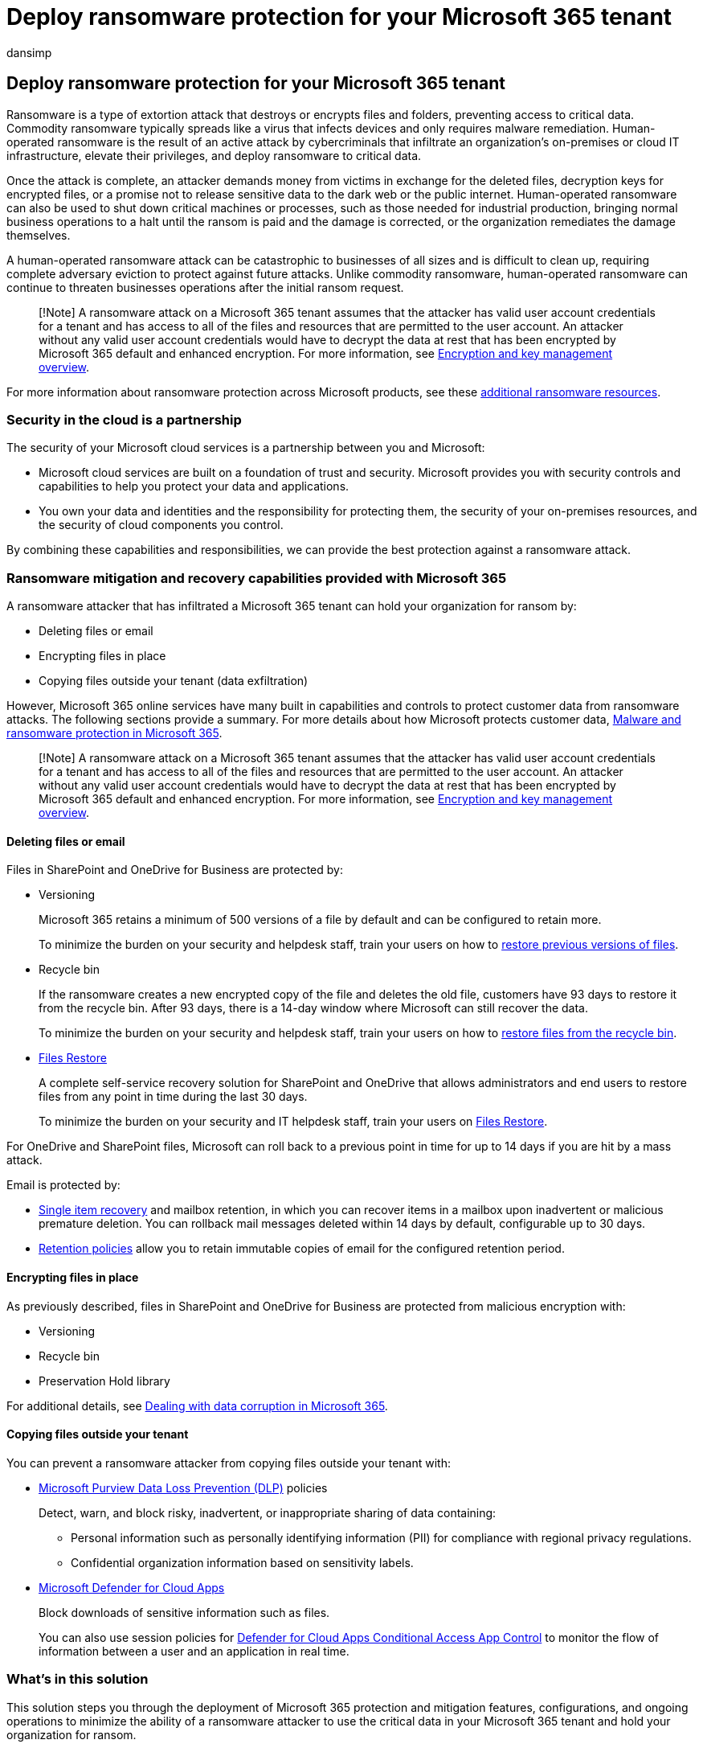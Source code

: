 = Deploy ransomware protection for your Microsoft 365 tenant
:audience: ITPro
:author: dansimp
:description: Step through protecting your Microsoft 365 resources from ransomware attacks.
:f1.keywords: ["NOCSH"]
:keywords: ransomware, human-operated ransomware, human operated ransomware, HumOR, extortion attack, ransomware attack, encryption, cryptovirology, zero trust
:manager: dansimp
:ms.author: dansimp
:ms.collection: ["highpri", "M365-security-compliance", "Strat_O365_Enterprise", "ransomware", "m365solution-ransomware", "m365solution-overview"]
:ms.custom: seo-marvel-jun2020
:ms.localizationpriority: high
:ms.service: o365-solutions
:ms.topic: article

== Deploy ransomware protection for your Microsoft 365 tenant

Ransomware is a type of extortion attack that destroys or encrypts files and folders, preventing access to critical data.
Commodity ransomware typically spreads like a virus that infects devices and only requires malware remediation.
Human-operated ransomware is the result of an active attack by cybercriminals that infiltrate an organization's on-premises or cloud IT infrastructure, elevate their privileges, and deploy ransomware to critical data.

Once the attack is complete, an attacker demands money from victims in exchange for the deleted files, decryption keys for encrypted files, or a promise not to release sensitive data to the dark web or the public internet.
Human-operated ransomware can also be used to shut down critical machines or processes, such as those needed for industrial production, bringing normal business operations to a halt until the ransom is paid and the damage is corrected, or the organization remediates the damage themselves.

A human-operated ransomware attack can be catastrophic to businesses of all sizes and is difficult to clean up, requiring complete adversary eviction to protect against future attacks.
Unlike commodity ransomware, human-operated ransomware can continue to threaten businesses operations after the initial ransom request.

____
[!Note] A ransomware attack on a Microsoft 365 tenant assumes that the attacker has valid user account credentials for a tenant and has access to all of the files and resources that are permitted to the user account.
An attacker without any valid user account credentials would have to decrypt the data at rest that has been encrypted by Microsoft 365 default and enhanced encryption.
For more information, see link:/compliance/assurance/assurance-encryption[Encryption and key management overview].
____

For more information about ransomware protection across Microsoft products, see these <<additional-ransomware-resources,additional ransomware resources>>.

=== Security in the cloud is a partnership

The security of your Microsoft cloud services is a partnership between you and Microsoft:

* Microsoft cloud services are built on a foundation of trust and security.
Microsoft provides you with security controls and capabilities to help you protect your data and applications.
* You own your data and identities and the responsibility for protecting them, the security of your on-premises resources, and the security of cloud components you control.

By combining these capabilities and responsibilities, we can provide the best protection against a ransomware attack.

=== Ransomware mitigation and recovery capabilities provided with Microsoft 365

A ransomware attacker that has infiltrated a Microsoft 365 tenant can hold your organization for ransom by:

* Deleting files or email
* Encrypting files in place
* Copying files outside your tenant (data exfiltration)

However, Microsoft 365 online services have many built in capabilities and controls to protect customer data from ransomware attacks.
The following sections provide a summary.
For more details about how Microsoft protects customer data, link:/compliance/assurance/assurance-malware-and-ransomware-protection[Malware and ransomware protection in Microsoft 365].

____
[!Note] A ransomware attack on a Microsoft 365 tenant assumes that the attacker has valid user account credentials for a tenant and has access to all of the files and resources that are permitted to the user account.
An attacker without any valid user account credentials would have to decrypt the data at rest that has been encrypted by Microsoft 365 default and enhanced encryption.
For more information, see link:/compliance/assurance/assurance-encryption[Encryption and key management overview].
____

==== Deleting files or email

Files in SharePoint and OneDrive for Business are protected by:

* Versioning
+
Microsoft 365 retains a minimum of 500 versions of a file by default and can be configured to retain more.
+
To minimize the burden on your security and helpdesk staff, train your users on how to https://support.microsoft.com/office/restore-a-previous-version-of-an-item-or-file-in-sharepoint-f66dbda0-81f4-4d1e-b08c-793265c58934[restore previous versions of files].

* Recycle bin
+
If the ransomware creates a new encrypted copy of the file and deletes the old file, customers have 93 days to restore it from the recycle bin.
After 93 days, there is a 14-day window where Microsoft can still recover the data.
+
To minimize the burden on your security and helpdesk staff, train your users on how to https://support.microsoft.com/office/restore-deleted-items-from-the-site-collection-recycle-bin-5fa924ee-16d7-487b-9a0a-021b9062d14b[restore files from the recycle bin].

* https://support.microsoft.com/office/restore-your-onedrive-fa231298-759d-41cf-bcd0-25ac53eb8a15[Files Restore]
+
A complete self-service recovery solution for SharePoint and OneDrive that allows administrators and end users to restore files from any point in time during the last 30 days.
+
To minimize the burden on your security and IT helpdesk staff, train your users on https://support.microsoft.com/office/restore-your-onedrive-fa231298-759d-41cf-bcd0-25ac53eb8a15[Files Restore].

For OneDrive and SharePoint files, Microsoft can roll back to a previous point in time for up to 14 days if you are hit by a mass attack.

Email is protected by:

* link:/exchange/recipients-in-exchange-online/manage-user-mailboxes/enable-or-disable-single-item-recovery[Single item recovery] and mailbox retention, in which you can recover items in a mailbox upon inadvertent or malicious premature deletion.
You can rollback mail messages deleted within 14 days by default, configurable up to 30 days.
* link:/exchange/security-and-compliance/messaging-records-management/retention-tags-and-policies[Retention policies] allow you to retain immutable copies of email for the configured retention period.

==== Encrypting files in place

As previously described, files in SharePoint and OneDrive for Business are protected from malicious encryption with:

* Versioning
* Recycle bin
* Preservation Hold library

For additional details, see link:/compliance/assurance/assurance-dealing-with-data-corruption[Dealing with data corruption in Microsoft 365].

==== Copying files outside your tenant

You can prevent a ransomware attacker from copying files outside your tenant with:

* link:/microsoft-365/compliance/dlp-learn-about-dlp[Microsoft Purview Data Loss Prevention (DLP)] policies
+
Detect, warn, and block risky, inadvertent, or inappropriate sharing of data containing:

 ** Personal information such as personally identifying information (PII) for compliance with regional privacy regulations.
 ** Confidential organization information based on sensitivity labels.

* link:/cloud-app-security/what-is-cloud-app-security[Microsoft Defender for Cloud Apps]
+
Block downloads of sensitive information such as files.
+
You can also use session policies for link:/cloud-app-security/tutorial-dlp#how-to-discover-and-protect-sensitive-information-in-your-organization[Defender for Cloud Apps Conditional Access App Control] to monitor the flow of information between a user and an application in real time.

=== What's in this solution

This solution steps you through the deployment of Microsoft 365 protection and mitigation features, configurations, and ongoing operations to minimize the ability of a ransomware attacker to use the critical data in your Microsoft 365 tenant and hold your organization for ransom.

image::../media/ransomware-protection-microsoft-365/ransomware-protection-microsoft-365-step-grid.png[The steps to protecting against ransomware with Microsoft 365]

The steps in this solution are:

. xref:ransomware-protection-microsoft-365-security-baselines.adoc[Configure security baselines]
. xref:ransomware-protection-microsoft-365-attack-detection-response.adoc[Deploy attack detection and response]
. xref:ransomware-protection-microsoft-365-identities.adoc[Protect identities]
. xref:ransomware-protection-microsoft-365-devices.adoc[Protect devices]
. xref:ransomware-protection-microsoft-365-information.adoc[Protect information]

Here are the five steps of the solution deployed for your Microsoft 365 tenant.

image::../media/ransomware-protection-microsoft-365/ransomware-protection-microsoft-365-architecture.png[Ransomware protection for a Microsoft 365 tenant]

This solution uses the principles of link:/security/zero-trust/[Zero Trust]:

* *Verify explicitly:* Always authenticate and authorize based on all available data points.
* *Use least privilege access:* Limit user access with Just-In-Time and Just-Enough-Access (JIT/JEA), risk-based adaptive policies, and data protection.
* *Assume breach:* Minimize blast radius and segment access.
Verify end-to-end encryption and use analytics to get visibility, drive threat detection, and improve defenses.

Unlike conventional intranet access, which trusts everything behind an organization's firewall, Zero Trust treats each sign-in and access as though it originated from an uncontrolled network, whether it's behind the organization firewall or on the Internet.
Zero Trust requires protection for the network, infrastructure, identities, endpoints, apps, and data.

=== Microsoft 365 capabilities and features

To protect your Microsoft 365 tenant from a ransomware attack, use these Microsoft 365 capabilities and features for these steps in the solution.

==== 1. Security baseline

|===
| Capability or feature | Description | Helps... | Licensing

| Microsoft Secure Score
| Measures the security posture of a Microsoft 365 tenant.
| Assess your security configuration and suggests improvements.
| Microsoft 365 E3 or Microsoft 365 E5

| Attack surface reduction rules
| Reduces your organization's vulnerability to cyber attacks using a variety of configuration settings.
| Block suspicious activity and vulnerable content.
| Microsoft 365 E3 or Microsoft 365 E5

| Exchange email settings
| Enables services that reduce your organization's vulnerability to an email-based attack.
| Prevent initial access to your tenant through phishing and other email-based attacks.
| Microsoft 365 E3 or Microsoft 365 E5

| Microsoft Windows, Microsoft Edge, and Microsoft 365 Apps for Enterprise settings
| Provides industry-standard security configurations that are broadly known and well-tested.
| Prevent attacks through Windows, Edge, and Microsoft 365 Apps for Enterprise.
| Microsoft 365 E3 or Microsoft 365 E5

|
|
|
|
|===

==== 2. Detection and response

|===
| Capability or feature | Description | Helps detect and respond to... | Licensing

| Microsoft 365 Defender
| Combines signals and orchestrates capabilities into a single solution.
+  + Enables security professionals to stitch together threat signals and determine the full scope and impact of a threat.
+  + Automates actions to prevent or stop the attack and self-heal affected mailboxes, endpoints, and user identities.
| Incidents, which are the combined alerts and data that make up an attack.
| Microsoft 365 E5 or Microsoft 365 E3 with the Microsoft 365 E5 Security add-on

| Microsoft Defender for Identity
| Identifies, detects, and investigates advanced threats, compromised identities, and malicious insider actions directed at your organization through a cloud-based security interface uses your on-premises Active Directory Domain Services (AD DS) signals.
| Credential compromise for AD DS accounts.
| Microsoft 365 E5 or Microsoft 365 E3 with the Microsoft 365 E5 Security add-on

| Microsoft Defender for Office 365
| Safeguards your organization against malicious threats posed by email messages, links (URLs), and collaboration tools.
+  + Protects against malware, phishing, spoofing, and other attack types.
| Phishing attacks.
| Microsoft 365 E5 or Microsoft 365 E3 with the Microsoft 365 E5 Security add-on

| Microsoft Defender for Endpoint
| Enables detection and response to advanced threats across endpoints (devices).
| Malware installation and device compromise.
| Microsoft 365 E5 or Microsoft 365 E3 with the Microsoft 365 E5 Security add-on

| Azure Active Directory (Azure AD) Identity Protection
| Automates detection and remediation of identity-based risks and investigation of those risks.
| Credential compromise for Azure AD accounts and privilege escalation.
| Microsoft 365 E5 or Microsoft 365 E3 with the Microsoft 365 E5 Security add-on

| Defender for Cloud Apps
| A cloud access security broker for discovery, investigation, and governance across all your Microsoft and third-party cloud services.
| Lateral movement and data exfiltration.
| Microsoft 365 E5 or Microsoft 365 E3 with the Microsoft 365 E5 Security add-on

|
|
|
|
|===

==== 3. Identities

|===
| Capability or feature | Description | Helps prevent... | Licensing

| Azure AD Password Protection
| Block passwords from a common list and custom entries.
| Cloud or on-premises user account password determination.
| Microsoft 365 E3 or Microsoft 365 E5

| MFA enforced with Conditional Access
| Require MFA based on the properties of user sign-ins with Conditional Access policies.
| Credential compromise and access.
| Microsoft 365 E3 or Microsoft 365 E5

| MFA enforced with risk-based Conditional Access
| Require MFA based on the risk of user sign-ins with Azure AD Identity protection.
| Credential compromise and access.
| Microsoft 365 E5 or Microsoft 365 E3 with the Microsoft 365 E5 Security add-on

|
|
|
|
|===

==== 4. Devices

For device and app management:

|===
| Capability or feature | Description | Helps prevent... | Licensing

| Microsoft Intune
| Manage devices and the applications that run on them.
| Device or app compromise and access.
| Microsoft 365 E3 or E5

|
|
|
|
|===

For Windows 11 or 10 devices:

|===
| Capability or feature | Description | Helps... | Licensing

| Microsoft Defender Firewall
| Provides a host-based firewall.
| Prevent attacks from inbound, unsolicited network traffic.
| Microsoft 365 E3 or Microsoft 365 E5

| Microsoft Defender Antivirus
| Provides anti-malware protection of devices (endpoints) using machine learning, big-data analysis, in-depth threat resistance research, and the Microsoft cloud infrastructure.
| Prevent installation and running of malware.
| Microsoft 365 E3 or Microsoft 365 E5

| Microsoft Defender SmartScreen
| Protects against phishing or malware websites and applications, and the downloading of potentially malicious files.
| Block or warn when checking sites, downloads, apps, and files.
| Microsoft 365 E3 or Microsoft 365 E5

| Microsoft Defender for Endpoint
| Helps prevent, detect, investigate, and respond to advanced threats across devices (endpoints).
| Protect against network tampering.
| Microsoft 365 E5 or Microsoft 365 E3 with the Microsoft 365 E5 Security add-on

|
|
|
|
|===

==== 5. Information

|===
| Capability or feature | Description | Helps... | Licensing

| Controlled folder access
| Protects your data by checking apps against a list of known, trusted apps.
| Prevent files from being altered or encrypted by ransomware.
| Microsoft 365 E3 or Microsoft 365 E5

| Microsoft Purview Information Protection
| Enables sensitivity labels to be applied to information that is ransomable
| Prevent use of exfiltrated information.
| Microsoft 365 E3 or Microsoft 365 E5

| Data loss prevention (DLP)
| Protects sensitive data and reduces risk by preventing users from sharing it inappropriately.
| Prevent data exfiltration.
| Microsoft 365 E3 or Microsoft 365 E5

| Defender for Cloud Apps
| A cloud access security broker for discovery, investigation, and governance.
| Detect lateral movement and prevent data exfiltration.
| Microsoft 365 E5 or Microsoft 365 E3 with the Microsoft 365 E5 Security add-on

|
|
|
|
|===

=== Impact on users and change management

Deploying additional security features and implementing requirements and security policies for your Microsoft 365 tenant can impact your users.

For example, you may impose a new security policy that requires users to create new teams for specific uses with a list of user accounts as members, instead of more easily creating a team for all users in the organization.
This can help prevent a ransomware attacker from exploring teams that are not available to the attacker's compromised user account and targeting the resources of that team in the subsequent attack.

This foundation solution will identify when new configurations or recommended security policies can impact your users so you can perform the required change management.

=== Next steps

Use these steps to deploy comprehensive protection for your Microsoft 365 tenant:

. xref:ransomware-protection-microsoft-365-security-baselines.adoc[Configure security baselines]
. xref:ransomware-protection-microsoft-365-attack-detection-response.adoc[Deploy attack detection and response]
. xref:ransomware-protection-microsoft-365-identities.adoc[Protect identities]
. xref:ransomware-protection-microsoft-365-devices.adoc[Protect devices]
. xref:ransomware-protection-microsoft-365-information.adoc[Protect information]

xref:ransomware-protection-microsoft-365-security-baselines.adoc[image:../media/ransomware-protection-microsoft-365/ransomware-protection-microsoft-365-step1.png[Step 1 for ransomware protection with Microsoft 365\]]

=== Additional ransomware resources

Key information from Microsoft:

* https://blogs.microsoft.com/on-the-issues/2021/07/20/the-growing-threat-of-ransomware/[The growing threat of ransomware], Microsoft On the Issues blog post on July 20, 2021
* link:/security/compass/human-operated-ransomware[Human-operated ransomware]
* link:/security/compass/protect-against-ransomware[Rapidly protect against ransomware and extortion]
* https://www.microsoft.com/security/business/microsoft-digital-defense-report[2021 Microsoft Digital Defense Report] (see pages 10-19)
* https://security.microsoft.com/threatanalytics3/05658b6c-dc62-496d-ad3c-c6a795a33c27/overview[Ransomware: A pervasive and ongoing threat] threat analytics report in the Microsoft 365 Defender portal
* Microsoft's Detection and Response Team (DART) ransomware link:/security/compass/incident-response-playbook-dart-ransomware-approach[approach and best practices] and link:/security/compass/dart-ransomware-case-study[case study]

Microsoft 365:

* https://azure.microsoft.com/resources/maximize-ransomware-resiliency-with-azure-and-microsoft-365/[Maximize Ransomware Resiliency with Azure and Microsoft 365]
* link:/microsoft-365/security/office-365-security/recover-from-ransomware[Recover from a ransomware attack]
* link:/compliance/assurance/assurance-malware-and-ransomware-protection[Malware and ransomware protection]
* https://support.microsoft.com//windows/protect-your-pc-from-ransomware-08ed68a7-939f-726c-7e84-a72ba92c01c3[Protect your Windows 10 PC from ransomware]
* link:/sharepoint/troubleshoot/security/handling-ransomware-in-sharepoint-online[Handling ransomware in SharePoint Online]
* https://security.microsoft.com/threatanalytics3?page_size=30&filters=tags%3DRansomware&ordering=-lastUpdatedOn&fields=displayName,alertsCount,impactedEntities,reportType,createdOn,lastUpdatedOn,tags,flag[Threat analytics reports for ransomware] in the Microsoft 365 Defender portal

Microsoft 365 Defender:

* link:/microsoft-365/security/defender/advanced-hunting-find-ransomware[Find ransomware with advanced hunting]

Microsoft Azure:

* https://azure.microsoft.com/resources/azure-defenses-for-ransomware-attack/[Azure Defenses for Ransomware Attack]
* https://azure.microsoft.com/resources/maximize-ransomware-resiliency-with-azure-and-microsoft-365/[Maximize Ransomware Resiliency with Azure and Microsoft 365]
* link:/security/compass/backup-plan-to-protect-against-ransomware[Backup and restore plan to protect against ransomware]
* https://www.youtube.com/watch?v=VhLOr2_1MCg[Help protect from ransomware with Microsoft Azure Backup] (26-minute video)
* link:/azure/security/fundamentals/recover-from-identity-compromise[Recovering from systemic identity compromise]
* link:/azure/sentinel/fusion#ransomware[Advanced multistage attack detection in Microsoft Sentinel]
* https://techcommunity.microsoft.com/t5/azure-sentinel/what-s-new-fusion-detection-for-ransomware/ba-p/2621373[Fusion Detection for Ransomware in Microsoft Sentinel]

Microsoft Defender for Cloud Apps:

* link:/cloud-app-security/anomaly-detection-policy[Create anomaly detection policies in Defender for Cloud Apps]

Microsoft Security team blog posts:

* https://www.microsoft.com/security/blog/2021/09/07/3-steps-to-prevent-and-recover-from-ransomware/[3 steps to prevent and recover from ransomware (September 2021)]
* https://www.microsoft.com/security/blog/2021/09/20/a-guide-to-combatting-human-operated-ransomware-part-1/[A guide to combatting human-operated ransomware: Part 1 (September 2021)]
+
Key steps on how Microsoft's Detection and Response Team (DART) conducts ransomware incident investigations.

* https://www.microsoft.com/security/blog/2021/09/27/a-guide-to-combatting-human-operated-ransomware-part-2/[A guide to combatting human-operated ransomware: Part 2 (September 2021)]
+
Recommendations and best practices.

* https://www.microsoft.com/security/blog/2021/05/26/becoming-resilient-by-understanding-cybersecurity-risks-part-4-navigating-current-threats/[Becoming resilient by understanding cybersecurity risks: Part 4--navigating current threats (May 2021)]
+
See the *Ransomware* section.

* https://www.microsoft.com/security/blog/2020/03/05/human-operated-ransomware-attacks-a-preventable-disaster/[Human-operated ransomware attacks: A preventable disaster (March 2020)]
+
Includes attack chain analyses of actual attacks.

* https://www.microsoft.com/security/blog/2019/12/16/ransomware-response-to-pay-or-not-to-pay/[Ransomware response--to pay or not to pay?
(December 2019)]
* https://www.microsoft.com/security/blog/2019/12/17/norsk-hydro-ransomware-attack-transparency/[Norsk Hydro responds to ransomware attack with transparency (December 2019)]
